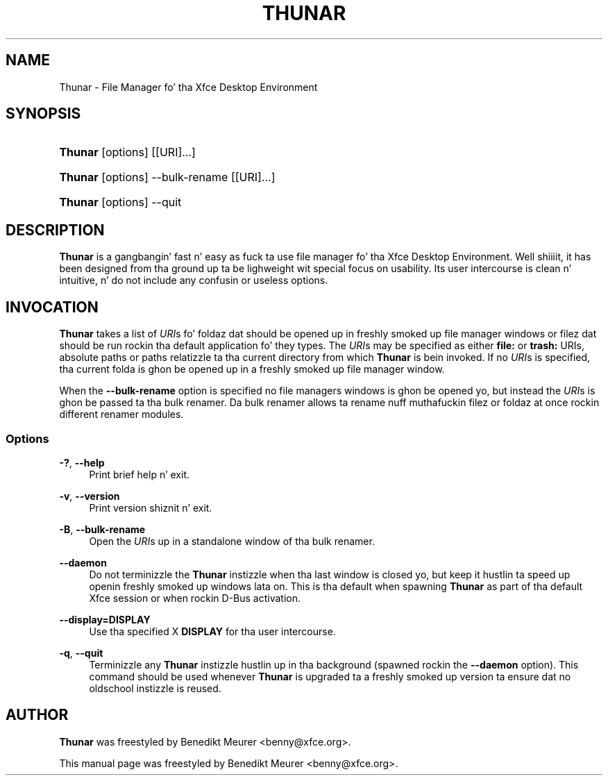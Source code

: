 '\" t
.\"     Title: Thunar
.\"    Author: [see tha "Author" section]
.\" Generator: DocBook XSL Stylesheets v1.78.1 <http://docbook.sf.net/>
.\"      Date: 05/05/2013
.\"    Manual: [FIXME: manual]
.\"    Source: [FIXME: source]
.\"  Language: Gangsta
.\"
.TH "THUNAR" "1" "05/05/2013" "[FIXME: source]" "[FIXME: manual]"
.\" -----------------------------------------------------------------
.\" * Define some portabilitizzle stuff
.\" -----------------------------------------------------------------
.\" ~~~~~~~~~~~~~~~~~~~~~~~~~~~~~~~~~~~~~~~~~~~~~~~~~~~~~~~~~~~~~~~~~
.\" http://bugs.debian.org/507673
.\" http://lists.gnu.org/archive/html/groff/2009-02/msg00013.html
.\" ~~~~~~~~~~~~~~~~~~~~~~~~~~~~~~~~~~~~~~~~~~~~~~~~~~~~~~~~~~~~~~~~~
.ie \n(.g .ds Aq \(aq
.el       .ds Aq '
.\" -----------------------------------------------------------------
.\" * set default formatting
.\" -----------------------------------------------------------------
.\" disable hyphenation
.nh
.\" disable justification (adjust text ta left margin only)
.ad l
.\" -----------------------------------------------------------------
.\" * MAIN CONTENT STARTS HERE *
.\" -----------------------------------------------------------------
.SH "NAME"
Thunar \- File Manager fo' tha Xfce Desktop Environment
.SH "SYNOPSIS"
.HP \w'\fBThunar\fR\ 'u
\fBThunar\fR [options] [[URI]...]
.HP \w'\fBThunar\fR\ 'u
\fBThunar\fR [options] \-\-bulk\-rename [[URI]...]
.HP \w'\fBThunar\fR\ 'u
\fBThunar\fR [options] \-\-quit
.SH "DESCRIPTION"
.PP
\fBThunar\fR
is a gangbangin' fast n' easy as fuck  ta use file manager fo' tha Xfce Desktop Environment\&. Well shiiiit, it has been designed from tha ground up ta be lighweight wit special focus on usability\&. Its user intercourse is clean n' intuitive, n' do not include any confusin or useless options\&.
.SH "INVOCATION"
.PP
\fBThunar\fR
takes a list of
\fIURI\fRs fo' foldaz dat should be opened up in freshly smoked up file manager windows or filez dat should be run rockin tha default application fo' they types\&. The
\fIURI\fRs may be specified as either
\fBfile:\fR
or
\fBtrash:\fR
URIs, absolute paths or paths relatizzle ta tha current directory from which
\fBThunar\fR
is bein invoked\&. If no
\fIURI\fRs is specified, tha current folda is ghon be opened up in a freshly smoked up file manager window\&.
.PP
When the
\fB\-\-bulk\-rename\fR
option is specified no file managers windows is ghon be opened yo, but instead the
\fIURI\fRs is ghon be passed ta tha bulk renamer\&. Da bulk renamer allows ta rename nuff muthafuckin filez or foldaz at once rockin different renamer modules\&.
.SS "Options"
.PP
\fB\-?\fR, \fB\-\-help\fR
.RS 4
Print brief help n' exit\&.
.RE
.PP
\fB\-v\fR, \fB\-\-version\fR
.RS 4
Print version shiznit n' exit\&.
.RE
.PP
\fB\-B\fR, \fB\-\-bulk\-rename\fR
.RS 4
Open the
\fIURI\fRs up in a standalone window of tha bulk renamer\&.
.RE
.PP
\fB\-\-daemon\fR
.RS 4
Do not terminizzle the
\fBThunar\fR
instizzle when tha last window is closed yo, but keep it hustlin ta speed up openin freshly smoked up windows lata on\&. This is tha default when spawning
\fBThunar\fR
as part of tha default Xfce session or when rockin D\-Bus activation\&.
.RE
.PP
\fB\-\-display=DISPLAY\fR
.RS 4
Use tha specified X
\fBDISPLAY\fR
for tha user intercourse\&.
.RE
.PP
\fB\-q\fR, \fB\-\-quit\fR
.RS 4
Terminizzle any
\fBThunar\fR
instizzle hustlin up in tha background (spawned rockin the
\fB\-\-daemon\fR
option)\&. This command should be used whenever
\fBThunar\fR
is upgraded ta a freshly smoked up version ta ensure dat no oldschool instizzle is reused\&.
.RE
.SH "AUTHOR"
.PP
\fBThunar\fR
was freestyled by Benedikt Meurer
<benny@xfce\&.org>\&.
.PP
This manual page was freestyled by Benedikt Meurer
<benny@xfce\&.org>\&.
